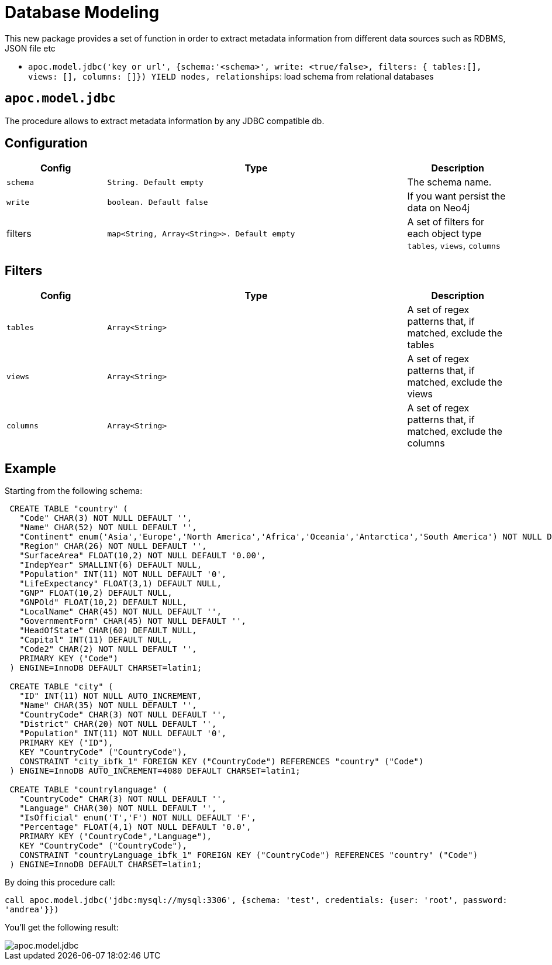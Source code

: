 [[database-modeling]]
= Database Modeling
:page-custom-canonical: https://neo4j.com/labs/apoc/5/database-integration/database-modeling/
:description: This section describes procedures that can be used to extract metadata from different data sources.




This new package provides a set of function in order to extract metadata information from different data sources such as RDBMS, JSON file etc


 * `apoc.model.jdbc('key or url', {schema:'<schema>', write: <true/false>, filters: { tables:[], views: [], columns: []}) YIELD nodes, relationships`: load schema from relational databases

== `apoc.model.jdbc`

The procedure allows to extract metadata information by any JDBC compatible db.

== Configuration

[options="header",cols="a,3m,a"]
|===
|Config | Type | Description

|`schema`
|String. Default `empty`
|The schema name.

|`write`
|boolean. Default `false`
|If you want persist the data on Neo4j

|filters
|map<String, Array<String>>. Default `empty`
|A set of filters for each object type `tables`, `views`, `columns`
|===

== Filters

[options="header",cols="a,3m,a"]
|===
|Config | Type | Description

|`tables`
|Array<String>
|A set of regex patterns that, if matched, exclude the tables

|`views`
|Array<String>
|A set of regex patterns that, if matched, exclude the views

|`columns`
|Array<String>
|A set of regex patterns that, if matched, exclude the columns
|===


== Example

Starting from the following schema:

[source,sql]
----
 CREATE TABLE "country" (
   "Code" CHAR(3) NOT NULL DEFAULT '',
   "Name" CHAR(52) NOT NULL DEFAULT '',
   "Continent" enum('Asia','Europe','North America','Africa','Oceania','Antarctica','South America') NOT NULL DEFAULT 'Asia',
   "Region" CHAR(26) NOT NULL DEFAULT '',
   "SurfaceArea" FLOAT(10,2) NOT NULL DEFAULT '0.00',
   "IndepYear" SMALLINT(6) DEFAULT NULL,
   "Population" INT(11) NOT NULL DEFAULT '0',
   "LifeExpectancy" FLOAT(3,1) DEFAULT NULL,
   "GNP" FLOAT(10,2) DEFAULT NULL,
   "GNPOld" FLOAT(10,2) DEFAULT NULL,
   "LocalName" CHAR(45) NOT NULL DEFAULT '',
   "GovernmentForm" CHAR(45) NOT NULL DEFAULT '',
   "HeadOfState" CHAR(60) DEFAULT NULL,
   "Capital" INT(11) DEFAULT NULL,
   "Code2" CHAR(2) NOT NULL DEFAULT '',
   PRIMARY KEY ("Code")
 ) ENGINE=InnoDB DEFAULT CHARSET=latin1;

 CREATE TABLE "city" (
   "ID" INT(11) NOT NULL AUTO_INCREMENT,
   "Name" CHAR(35) NOT NULL DEFAULT '',
   "CountryCode" CHAR(3) NOT NULL DEFAULT '',
   "District" CHAR(20) NOT NULL DEFAULT '',
   "Population" INT(11) NOT NULL DEFAULT '0',
   PRIMARY KEY ("ID"),
   KEY "CountryCode" ("CountryCode"),
   CONSTRAINT "city_ibfk_1" FOREIGN KEY ("CountryCode") REFERENCES "country" ("Code")
 ) ENGINE=InnoDB AUTO_INCREMENT=4080 DEFAULT CHARSET=latin1;

 CREATE TABLE "countrylanguage" (
   "CountryCode" CHAR(3) NOT NULL DEFAULT '',
   "Language" CHAR(30) NOT NULL DEFAULT '',
   "IsOfficial" enum('T','F') NOT NULL DEFAULT 'F',
   "Percentage" FLOAT(4,1) NOT NULL DEFAULT '0.0',
   PRIMARY KEY ("CountryCode","Language"),
   KEY "CountryCode" ("CountryCode"),
   CONSTRAINT "countryLanguage_ibfk_1" FOREIGN KEY ("CountryCode") REFERENCES "country" ("Code")
 ) ENGINE=InnoDB DEFAULT CHARSET=latin1;
----

By doing this procedure call:

`call apoc.model.jdbc('jdbc:mysql://mysql:3306', {schema: 'test', credentials: {user: 'root', password: 'andrea'}})`

You'll get the following result:

image::apoc.model.jdbc.png[scaledwidth="100%"]
